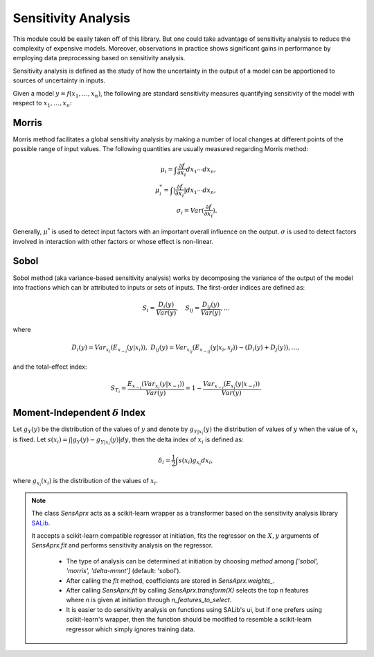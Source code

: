 ==============================
Sensitivity Analysis
==============================
This module could be easily taken off of this library. But one could take advantage of sensitivity
analysis to reduce the complexity of expensive models. Moreover, observations in practice shows
significant gains in performance by employing data preprocessing based on sensitivity analysis.

Sensitivity analysis is defined as the study of how the uncertainty in the output of a model can be
apportioned to sources of uncertainty in inputs.

Given a model :math:`y=f(x_1,\dots,x_n)`, the following are standard sensitivity measures quantifying
sensitivity of the model with respect to :math:`x_1,\dots,x_n`:

Morris
===========================================
Morris method facilitates a global sensitivity analysis by making a number of local changes at
different points of the possible range of input values. The following quantities are usually
measured regarding Morris method:

.. math::
    \mu_i=\int\frac{\partial f}{\partial x_i}dx_1\cdots dx_n,\\
    \mu^*_i=\int|\frac{\partial f}{\partial x_i}|dx_1\cdots dx_n,\\
    \sigma_i=Var(\frac{\partial f}{\partial x_i}).

Generally, :math:`\mu^*` is used to detect input factors with an important overall influence
on the output. :math:`\sigma` is used to detect factors involved in interaction with other factors
or whose effect is non-linear.

Sobol
===========================================
Sobol method (aka variance-based sensitivity analysis) works by decomposing the variance of
the output of the model into fractions which can br attributed to inputs or sets of inputs.
The first-order indices are defined as:

.. math::
    S_i=\frac{D_i(y)}{Var(y)},\quad S_{ij}=\frac{D_{ij}(y)}{Var(y)},\dots

where

.. math::
    D_i(y)=Var_{x_i}(E_{x_{-i}}(y|x_i)), ~
    D_{ij}(y)=Var_{x_{ij}}(E_{x_{-ij}}(y|x_i,x_j))-(D_i(y)+D_j(y)),\dots,

and the total-effect index:

.. math::
    S_{T_i}=\frac{E_{x_{-i}}(Var_{x_i}(y|x_{-i}))}{Var(y)}=
    1-\frac{Var_{x_{-i}}(E_{x_i}(y|x_{-i}))}{Var(y)}.

Moment-Independent :math:`\delta` Index
===========================================
Let :math:`g_Y(y)` be the distribution of the values of :math:`y` and denote by
:math:`g_{Y|x_i}(y)` the distribution of values of :math:`y` when the value of :math:`x_i` is fixed.
Let :math:`s(x_i)=\int|g_Y(y)-g_{Y|x_i}(y)|dy`, then the delta index of :math:`x_i` is defined as:

.. math::
    \delta_i=\frac{1}{2}\int s(x_i)g_{x_i}dx_i,

where :math:`g_{x_i}(x_i)` is the distribution of the values of :math:`x_i`.

.. note::
    The class `SensAprx` acts as a scikit-learn wrapper as a transformer based on the sensitivity
    analysis library `SALib <https://salib.readthedocs.io/en/latest/index.html>`_.

    It accepts a scikit-learn compatible regressor at initiation, fits the regressor on the
    :math:`X, y` arguments of `SensAprx.fit` and performs sensitivity analysis on the regressor.

        + The type of analysis can be determined at initiation by choosing `method`
          among `['sobol', 'morris', 'delta-mmnt']` (default: 'sobol').

        + After calling the `fit` method, coefficients are stored in `SensAprx.weights_`.

        + After calling `SensAprx.fit` by calling `SensAprx.transform(X)` selects the top `n`
          features where `n` is given at initiation through `n_features_to_select`.

        + It is easier to do sensitivity analysis on functions using SALib's ui, but if one
          prefers using scikit-learn's wrapper, then the function should be modified to resemble
          a scikit-learn regressor which simply ignores training data.